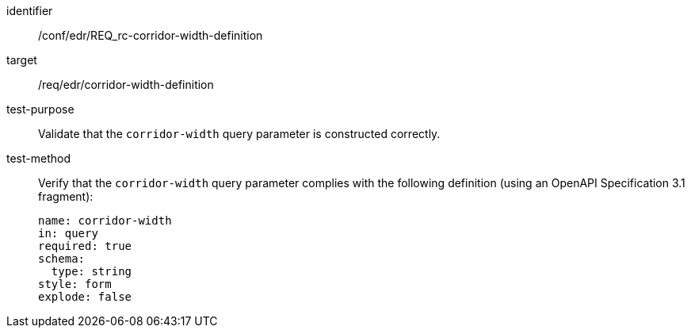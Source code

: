[[ats_collections_rc-corridor-width-definition]]
[abstract_test]
====
[%metadata]
identifier:: /conf/edr/REQ_rc-corridor-width-definition
target:: /req/edr/corridor-width-definition
test-purpose:: Validate that the `corridor-width` query parameter is constructed correctly.
test-method::
+
--
Verify that the `corridor-width` query parameter complies with the following definition (using an OpenAPI Specification 3.1 fragment):

[source,YAML]
----
name: corridor-width
in: query
required: true
schema:
  type: string
style: form
explode: false
----
--
====
